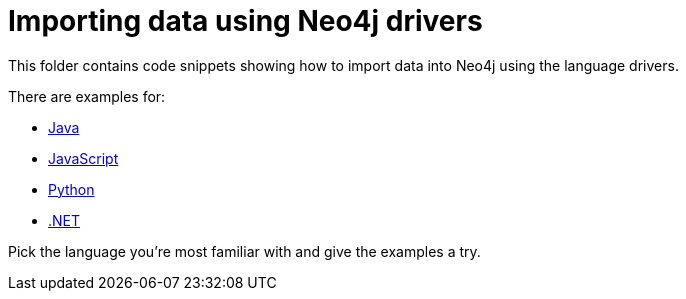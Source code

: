= Importing data using Neo4j drivers

This folder contains code snippets showing how to import data into Neo4j using the language drivers.

There are examples for:


* link:./java[Java]
* link:./javascript[JavaScript]
* link:./Python[Python]
* link:./dotnet[.NET]

Pick the language you're most familiar with and give the examples a try.
